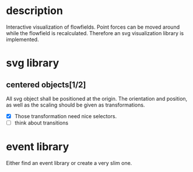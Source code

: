 * description

Interactive visualization of flowfields. Point forces can
be moved around while the flowfield is recalculated.
Therefore an svg visualization library is implemented.

* svg library

** centered objects[1/2]

All svg object shall be positioned at the origin. The orientation and position, as well
as the scaling should be given as transformations.

- [X] Those transformation need nice selectors.
- [ ] think about transitions


* event library

Either find an event library or create a very slim one.
